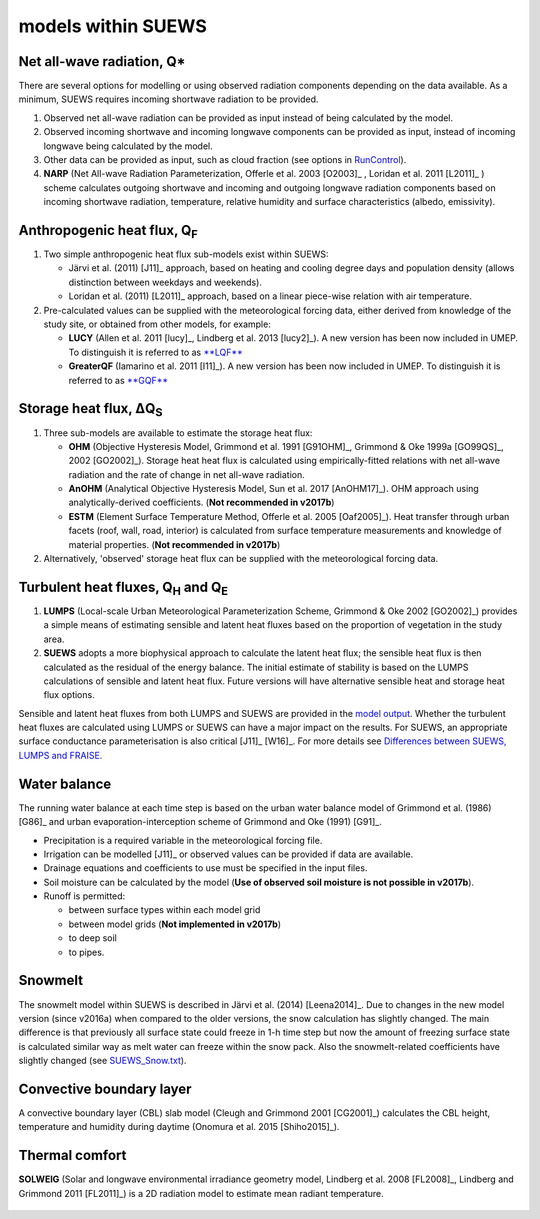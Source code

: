 models within SUEWS
=============================================


Net all-wave radiation, Q\*
---------------------------

There are several options for modelling or using observed radiation
components depending on the data available. As a minimum, SUEWS requires
incoming shortwave radiation to be provided.

#. Observed net all-wave radiation can be provided as input instead of
   being calculated by the model.
#. Observed incoming shortwave and incoming longwave components can be
   provided as input, instead of incoming longwave being calculated by
   the model.
#. Other data can be provided as input, such as cloud fraction (see
   options in `RunControl <#RunControl.nml>`__).
#. **NARP** (Net All-wave Radiation Parameterization, Offerle et al.
   2003 [O2003]_ , Loridan et al. 2011 [L2011]_ ) scheme calculates outgoing
   shortwave and incoming and outgoing longwave radiation components
   based on incoming shortwave radiation, temperature, relative humidity
   and surface characteristics (albedo, emissivity).

Anthropogenic heat flux, Q\ :sub:`F`
------------------------------------

#. Two simple anthropogenic heat flux sub-models exist within SUEWS:

   -  Järvi et al. (2011) [J11]_ approach, based on heating and cooling
      degree days and population density (allows distinction between
      weekdays and weekends).
   -  Loridan et al. (2011) [L2011]_ approach, based on a linear piece-wise
      relation with air temperature.

#. Pre-calculated values can be supplied with the meteorological forcing
   data, either derived from knowledge of the study site, or obtained
   from other models, for example:

   -  **LUCY** (Allen et al. 2011 [lucy]_, Lindberg et al. 2013 [lucy2]_). A
      new version has been now included in UMEP. To distinguish it is
      referred to as
      `**LQF** <http://urban-climate.net/umep/LQF_Manual>`__
   -  **GreaterQF** (Iamarino et al. 2011 [I11]_). A new version has been
      now included in UMEP. To distinguish it is referred to as
      `**GQF** <http://urban-climate.net/umep/GQF_Manual>`__

Storage heat flux, ΔQ\ :sub:`S`
-------------------------------

#. Three sub-models are available to estimate the storage heat flux:

   -  **OHM** (Objective Hysteresis Model, Grimmond et al. 1991 [G91OHM]_,
      Grimmond & Oke 1999a [GO99QS]_, 2002 [GO2002]_). Storage heat heat flux is
      calculated using empirically-fitted relations with net all-wave
      radiation and the rate of change in net all-wave radiation.
   -  **AnOHM** (Analytical Objective Hysteresis Model, Sun et al.
      2017 [AnOHM17]_). OHM approach using analytically-derived coefficients.
      (**Not recommended in v2017b**)
   -  **ESTM** (Element Surface Temperature Method, Offerle et al.
      2005 [Oaf2005]_). Heat transfer through urban facets (roof, wall, road,
      interior) is calculated from surface temperature measurements and
      knowledge of material properties. (**Not recommended in v2017b**)

#. Alternatively, 'observed' storage heat flux can be supplied with the
   meteorological forcing data.

Turbulent heat fluxes, Q\ :sub:`H` and Q\ :sub:`E`
--------------------------------------------------

#. **LUMPS** (Local-scale Urban Meteorological Parameterization Scheme,
   Grimmond & Oke 2002 [GO2002]_) provides a simple means of estimating
   sensible and latent heat fluxes based on the proportion of vegetation
   in the study area.
#. **SUEWS** adopts a more biophysical approach to calculate the latent
   heat flux; the sensible heat flux is then calculated as the residual
   of the energy balance. The initial estimate of stability is based on
   the LUMPS calculations of sensible and latent heat flux. Future
   versions will have alternative sensible heat and storage heat flux
   options.

Sensible and latent heat fluxes from both LUMPS and SUEWS are provided
in the `model output <#Output_files>`__. Whether the turbulent heat
fluxes are calculated using LUMPS or SUEWS can have a major impact on
the results. For SUEWS, an appropriate surface conductance
parameterisation is also critical [J11]_ [W16]_. For more details see
`Differences between SUEWS, LUMPS and
FRAISE <#Differences_between_SUEWS,_LUMPS_and_FRAISE>`__.

Water balance
-------------

The running water balance at each time step is based on the urban water
balance model of Grimmond et al. (1986) [G86]_ and urban
evaporation-interception scheme of Grimmond and Oke (1991) [G91]_.

-  Precipitation is a required variable in the meteorological forcing
   file.
-  Irrigation can be modelled [J11]_ or observed values can be provided
   if data are available.
-  Drainage equations and coefficients to use must be specified in the
   input files.
-  Soil moisture can be calculated by the model (**Use of observed soil
   moisture is not possible in v2017b**).
-  Runoff is permitted:

   -  between surface types within each model grid
   -  between model grids (**Not implemented in v2017b**)
   -  to deep soil
   -  to pipes.

Snowmelt
--------

The snowmelt model within SUEWS is described in Järvi et al.
(2014) [Leena2014]_. Due to changes in the new model version (since v2016a)
when compared to the older versions, the snow calculation has slightly
changed. The main difference is that previously all surface state could
freeze in 1-h time step but now the amount of freezing surface state is
calculated similar way as melt water can freeze within the snow pack.
Also the snowmelt-related coefficients have slightly changed (see
`SUEWS_Snow.txt <#SUEWS_Snow.txt>`__).

Convective boundary layer
-------------------------

A convective boundary layer (CBL) slab model (Cleugh and Grimmond
2001 [CG2001]_) calculates the CBL height, temperature and humidity during
daytime (Onomura et al. 2015 [Shiho2015]_).

Thermal comfort
---------------

**SOLWEIG** (Solar and longwave environmental irradiance geometry model,
Lindberg et al. 2008 [FL2008]_, Lindberg and Grimmond 2011 [FL2011]_) is a 2D
radiation model to estimate mean radiant temperature.

.. figure:: Bluews_2.jpg
   :alt:  Overview of scales. Source: Onomura et al. (2015) "Shiho2015" 

    Overview of scales. Source: Onomura et al. (2015) "Shiho2015"